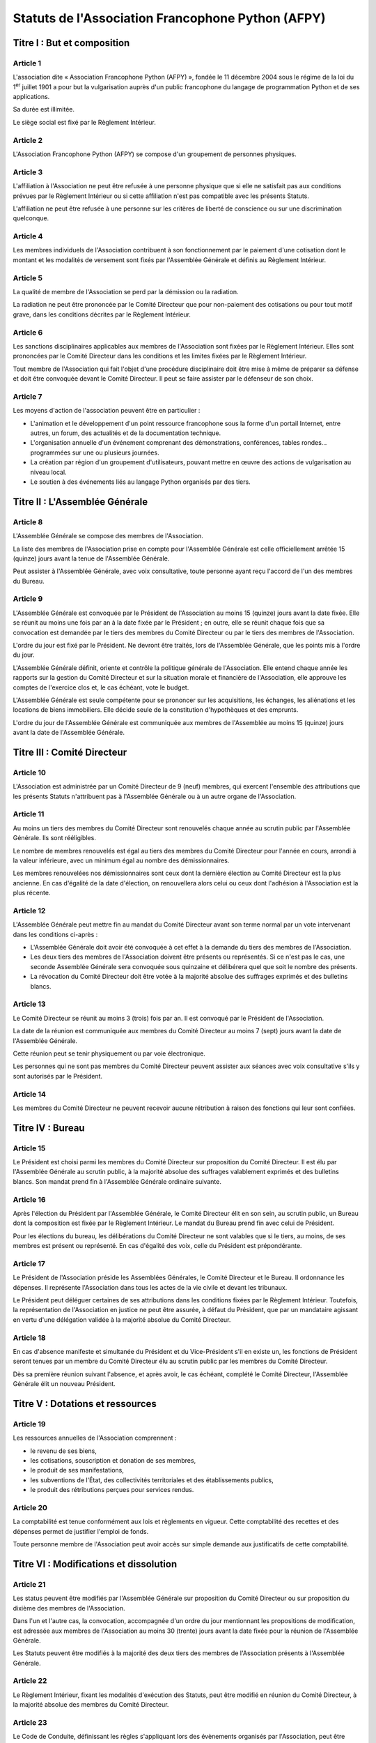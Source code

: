====================================================
 Statuts de l'Association Francophone Python (AFPY)
====================================================

.. Le PDF peut être généré avec Docutils et WeasyPrint
.. rst2html5.py --language=fr --initial-header-level=2 --stylesheet=style.css statuts.rst | weasyprint - statuts.pdf

.. Voir : https://www.service-public.fr/associations/vosdroits/F1120


Titre I : But et composition
============================

Article 1
---------

L'association dite « Association Francophone Python (AFPY) », fondée le 11
décembre 2004 sous le régime de la loi du 1\ :sup:`er` juillet 1901 a pour but la
vulgarisation auprès d'un public francophone du langage de programmation Python
et de ses applications.

Sa durée est illimitée.

Le siège social est fixé par le Règlement Intérieur.

Article 2
---------

L'Association Francophone Python (AFPY) se compose d'un groupement de personnes
physiques.

Article 3
---------

L'affiliation à l'Association ne peut être refusée à une personne physique que si elle
ne satisfait pas aux conditions prévues par le Règlement Intérieur ou si cette
affiliation n'est pas compatible avec les présents Statuts.

L'affiliation ne peut être refusée à une personne sur les critères de liberté
de conscience ou sur une discrimination quelconque.

Article 4
---------

Les membres individuels de l'Association contribuent à son fonctionnement
par le paiement d'une cotisation dont le montant et les modalités de versement
sont fixés par l'Assemblée Générale et définis au Règlement Intérieur.

Article 5
---------

La qualité de membre de l'Association se perd par la démission ou la radiation.

La radiation ne peut être prononcée par le Comité Directeur que pour
non-paiement des cotisations ou pour tout motif grave, dans les conditions
décrites par le Règlement Intérieur.

Article 6
---------

Les sanctions disciplinaires applicables aux membres de l'Association sont
fixées par le Règlement Intérieur. Elles sont prononcées par le Comité
Directeur dans les conditions et les limites fixées par le Règlement Intérieur.

Tout membre de l'Association qui fait l'objet d'une procédure disciplinaire
doit être mise à même de préparer sa défense et doit être convoquée devant le
Comité Directeur. Il peut se faire assister par le défenseur de son choix.

Article 7
---------

Les moyens d'action de l'association peuvent être en particulier :

- L'animation et le développement d'un point ressource francophone sous la
  forme d'un portail Internet, entre autres, un forum, des actualités et de la
  documentation technique.
- L'organisation annuelle d'un événement comprenant des démonstrations,
  conférences, tables rondes… programmées sur une ou plusieurs journées.
- La création par région d'un groupement d'utilisateurs, pouvant mettre en
  œuvre des actions de vulgarisation au niveau local.
- Le soutien à des événements liés au langage Python organisés par des tiers.


Titre II : L'Assemblée Générale
===============================

Article 8
---------

L'Assemblée Générale se compose des membres de l'Association.

La liste des membres de l'Association prise en compte pour l'Assemblée Générale
est celle officiellement arrêtée 15 (quinze) jours avant la tenue de
l'Assemblée Générale.

Peut assister à l'Assemblée Générale, avec voix consultative, toute personne
ayant reçu l'accord de l'un des membres du Bureau.

Article 9
---------

L'Assemblée Générale est convoquée par le Président de l'Association au moins
15 (quinze) jours avant la date fixée. Elle se réunit au moins une fois par an
à la date fixée par le Président ; en outre, elle se réunit chaque fois que sa
convocation est demandée par le tiers des membres du Comité Directeur ou par le
tiers des membres de l'Association.

L'ordre du jour est fixé par le Président. Ne devront être traités, lors de
l'Assemblée Générale, que les points mis à l'ordre du jour.

L'Assemblée Générale définit, oriente et contrôle la politique générale de
l'Association. Elle entend chaque année les rapports sur la gestion du Comité
Directeur et sur la situation morale et financière de l'Association, elle
approuve les comptes de l'exercice clos et, le cas échéant, vote le budget.

L'Assemblée Générale est seule compétente pour se prononcer sur les
acquisitions, les échanges, les aliénations et les locations de biens
immobiliers. Elle décide seule de la constitution d'hypothèques et des
emprunts.

L'ordre du jour de l'Assemblée Générale est communiquée aux membres de
l'Assemblée au moins 15 (quinze) jours avant la date de l'Assemblée Générale.


Titre III : Comité Directeur
============================

Article 10
----------

L'Association est administrée par un Comité Directeur de 9 (neuf) membres, qui
exercent l'ensemble des attributions que les présents Statuts n'attribuent pas
à l'Assemblée Générale ou à un autre organe de l'Association.

Article 11
----------

Au moins un tiers des membres du Comité Directeur sont renouvelés chaque année
au scrutin public par l'Assemblée Générale. Ils sont rééligibles.

Le nombre de membres renouvelés est égal au tiers des membres du Comité
Directeur pour l'année en cours, arrondi à la valeur inférieure, avec un
minimum égal au nombre des démissionnaires.

Les membres renouvelées nos démissionnaires sont ceux dont la dernière élection
au Comité Directeur est la plus ancienne. En cas d'égalité de la date
d'élection, on renouvellera alors celui ou ceux dont l'adhésion à l'Association
est la plus récente.

Article 12
----------

L'Assemblée Générale peut mettre fin au mandat du Comité Directeur avant son
terme normal par un vote intervenant dans les conditions ci-après :

- L'Assemblée Générale doit avoir été convoquée à cet effet à la demande du
  tiers des membres de l'Association.
- Les deux tiers des membres de l'Association doivent être présents ou
  représentés. Si ce n'est pas le cas, une seconde Assemblée Générale sera
  convoquée sous quinzaine et délibérera quel que soit le nombre des présents.
- La révocation du Comité Directeur doit être votée à la majorité absolue des
  suffrages exprimés et des bulletins blancs.

Article 13
----------

Le Comité Directeur se réunit au moins 3 (trois) fois par an. Il est convoqué
par le Président de l'Association.

La date de la réunion est communiquée aux membres du Comité Directeur au moins
7 (sept) jours avant la date de l'Assemblée Générale.

Cette réunion peut se tenir physiquement ou par voie électronique.

Les personnes qui ne sont pas membres du Comité Directeur peuvent assister aux
séances avec voix consultative s'ils y sont autorisés par le Président.

Article 14
----------

Les membres du Comité Directeur ne peuvent recevoir aucune rétribution à raison
des fonctions qui leur sont confiées.


Titre IV : Bureau
=================

Article 15
----------

Le Président est choisi parmi les membres du Comité Directeur sur proposition
du Comité Directeur. Il est élu par l'Assemblée Générale au scrutin public, à
la majorité absolue des suffrages valablement exprimés et des bulletins
blancs. Son mandat prend fin à l'Assemblée Générale ordinaire suivante.

Article 16
----------

Après l'élection du Président par l'Assemblée Générale, le Comité Directeur
élit en son sein, au scrutin public, un Bureau dont la composition est fixée
par le Règlement Intérieur. Le mandat du Bureau prend fin avec celui de
Président.

Pour les élections du bureau, les délibérations du Comité Directeur ne sont
valables que si le tiers, au moins, de ses membres est présent ou
représenté. En cas d'égalité des voix, celle du Président est prépondérante.

Article 17
----------

Le Président de l'Association préside les Assemblées Générales, le Comité
Directeur et le Bureau. Il ordonnance les dépenses. Il représente l'Association
dans tous les actes de la vie civile et devant les tribunaux.

Le Président peut déléguer certaines de ses attributions dans les conditions
fixées par le Règlement Intérieur. Toutefois, la représentation de
l'Association en justice ne peut être assurée, à défaut du Président, que par
un mandataire agissant en vertu d'une délégation validée à la majorité absolue
du Comité Directeur.

Article 18
----------

En cas d'absence manifeste et simultanée du Président et du Vice-Président s'il
en existe un, les fonctions de Président seront tenues par un membre du Comité
Directeur élu au scrutin public par les membres du Comité Directeur.

Dès sa première réunion suivant l'absence, et après avoir, le cas échéant,
complété le Comité Directeur, l'Assemblée Générale élit un nouveau Président.


Titre V : Dotations et ressources
=================================

Article 19
----------

Les ressources annuelles de l'Association comprennent :

- le revenu de ses biens,
- les cotisations, souscription et donation de ses membres,
- le produit de ses manifestations,
- les subventions de l'État, des collectivités territoriales et des
  établissements publics,
- le produit des rétributions perçues pour services rendus.

Article 20
----------

La comptabilité est tenue conformément aux lois et règlements en vigueur. Cette
comptabilité des recettes et des dépenses permet de justifier l'emploi de
fonds.

Toute personne membre de l'Association peut avoir accès sur simple demande aux
justificatifs de cette comptabilité.


Titre VI : Modifications et dissolution
=======================================

Article 21
----------

Les status peuvent être modifiés par l'Assemblée Générale sur proposition du
Comité Directeur ou sur proposition du dixième des membres de l'Association.

Dans l'un et l'autre cas, la convocation, accompagnée d'un ordre du jour
mentionnant les propositions de modification, est adressée aux membres de
l'Association au moins 30 (trente) jours avant la date fixée pour la réunion de
l'Assemblée Générale.

Les Statuts peuvent être modifiés à la majorité des deux tiers des membres de
l'Association présents à l'Assemblée Générale.

Article 22
----------

Le Règlement Intérieur, fixant les modalités d'exécution des Statuts, peut être
modifié en réunion du Comité Directeur, à la majorité absolue des membres du
Comité Directeur.

Article 23
----------

Le Code de Conduite, définissant les règles s'appliquant lors des évènements
organisés par l'Association, peut être modifié en réunion du Comité Directeur,
à la majorité absolue des membres du Comité Directeur.

Article 24
----------

L'Assemblée Générale ne peut prononcer la dissolution de l'Association que si
elle est convoquée spécialement à cet effet.

L'Association peut être dissoute à la majorité des deux tiers des membres de
l'Association présents à l'Assemblée Générale.

En cas de dissolution, l'Assemblée Générale désigne un ou plusieurs
commissaires chargés de la liquidation des biens de l'Association.

Article 25
----------

Le Président de l'Association fait connaître dans les trois mois à la
préfecture du département ou à la sous-préfecture de l'arrondissement où elle a
son siège tous les changements intervenus dans la direction de l'Association.
